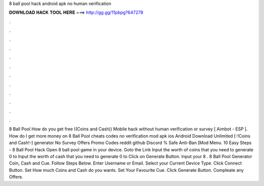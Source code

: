 8 ball pool hack android apk no human verification

𝐃𝐎𝐖𝐍𝐋𝐎𝐀𝐃 𝐇𝐀𝐂𝐊 𝐓𝐎𝐎𝐋 𝐇𝐄𝐑𝐄 ===> http://gg.gg/11pbpg?647278

.

.

.

.

.

.

.

.

.

.

.

.

8 Ball Pool How do you get free ((Coins and Cash)) Mobile hack without human verification or survey [ Aimbot - ESP ]. How do I get more money on 8 Ball Pool cheats codes no verification mod apk ios Android Download Unlimited [-!Coins and Cash!-] generator No Survey Offers Promo Codes reddit github Discord % Safe Anti-Ban [Mod Menu. 10 Easy Steps - 8 Ball Pool Hack Open 8 ball pool game in your device. Goto the Link Input the worth of coins that you need to generate 0 to Input the worth of cash that you need to generate 0 to Click on Generate Button. Input your 8 . 8 Ball Pool Generator Coin, Cash and Cue. Follow Steps Below. Enter Username or Email. Select your Current Device Type. Click Connect Button. Set How much Coins and Cash do you wants. Set Your Favourite Cue. Click Generate Button. Compleate any Offere.